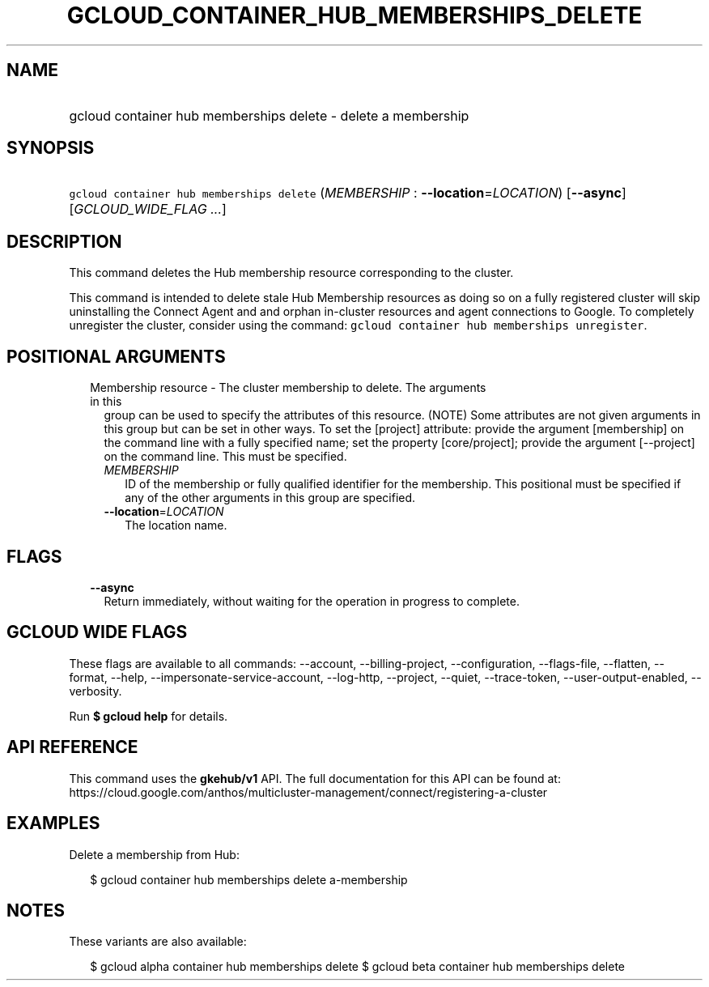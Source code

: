 
.TH "GCLOUD_CONTAINER_HUB_MEMBERSHIPS_DELETE" 1



.SH "NAME"
.HP
gcloud container hub memberships delete \- delete a membership



.SH "SYNOPSIS"
.HP
\f5gcloud container hub memberships delete\fR (\fIMEMBERSHIP\fR\ :\ \fB\-\-location\fR=\fILOCATION\fR) [\fB\-\-async\fR] [\fIGCLOUD_WIDE_FLAG\ ...\fR]



.SH "DESCRIPTION"

This command deletes the Hub membership resource corresponding to the cluster.

This command is intended to delete stale Hub Membership resources as doing so on
a fully registered cluster will skip uninstalling the Connect Agent and and
orphan in\-cluster resources and agent connections to Google. To completely
unregister the cluster, consider using the command: \f5gcloud container hub
memberships unregister\fR.



.SH "POSITIONAL ARGUMENTS"

.RS 2m
.TP 2m

Membership resource \- The cluster membership to delete. The arguments in this
group can be used to specify the attributes of this resource. (NOTE) Some
attributes are not given arguments in this group but can be set in other ways.
To set the [project] attribute: provide the argument [membership] on the command
line with a fully specified name; set the property [core/project]; provide the
argument [\-\-project] on the command line. This must be specified.

.RS 2m
.TP 2m
\fIMEMBERSHIP\fR
ID of the membership or fully qualified identifier for the membership. This
positional must be specified if any of the other arguments in this group are
specified.

.TP 2m
\fB\-\-location\fR=\fILOCATION\fR
The location name.


.RE
.RE
.sp

.SH "FLAGS"

.RS 2m
.TP 2m
\fB\-\-async\fR
Return immediately, without waiting for the operation in progress to complete.


.RE
.sp

.SH "GCLOUD WIDE FLAGS"

These flags are available to all commands: \-\-account, \-\-billing\-project,
\-\-configuration, \-\-flags\-file, \-\-flatten, \-\-format, \-\-help,
\-\-impersonate\-service\-account, \-\-log\-http, \-\-project, \-\-quiet,
\-\-trace\-token, \-\-user\-output\-enabled, \-\-verbosity.

Run \fB$ gcloud help\fR for details.



.SH "API REFERENCE"

This command uses the \fBgkehub/v1\fR API. The full documentation for this API
can be found at:
https://cloud.google.com/anthos/multicluster\-management/connect/registering\-a\-cluster



.SH "EXAMPLES"

Delete a membership from Hub:

.RS 2m
$ gcloud container hub memberships delete a\-membership
.RE



.SH "NOTES"

These variants are also available:

.RS 2m
$ gcloud alpha container hub memberships delete
$ gcloud beta container hub memberships delete
.RE

